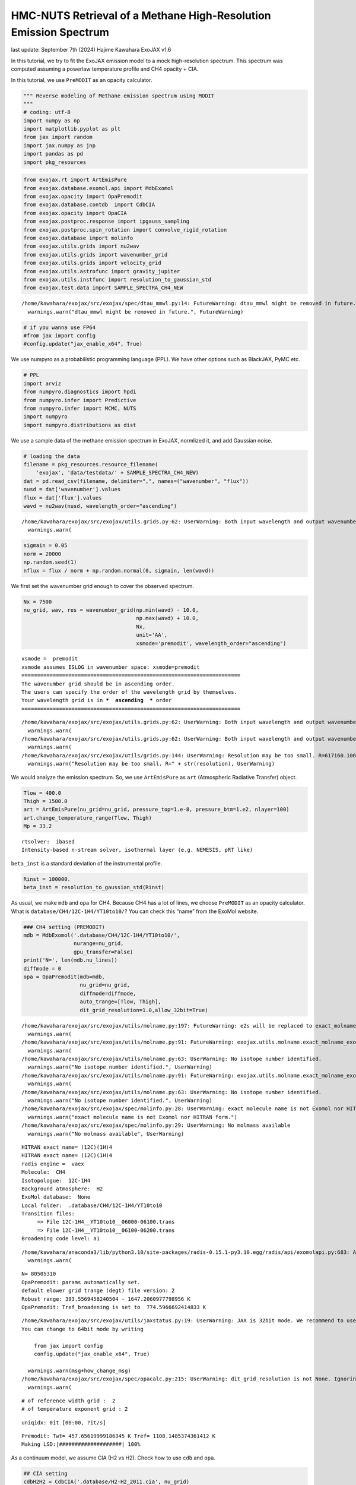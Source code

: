 HMC-NUTS Retrieval of a Methane High-Resolution Emission Spectrum
=================================================================

last update: September 7th (2024) Hajime Kawahara ExoJAX v1.6

In this tutorial, we try to fit the ExoJAX emission model to a mock
high-resolution spectrum. This spectrum was computed assuming a powerlaw
temperature profile and CH4 opacity + CIA.

In this tutorial, we use ``PreMODIT`` as an opacity calculator.

.. code:: ipython3

    """ Reverse modeling of Methane emission spectrum using MODIT
    """
    # coding: utf-8
    import numpy as np
    import matplotlib.pyplot as plt
    from jax import random
    import jax.numpy as jnp
    import pandas as pd
    import pkg_resources

.. code:: ipython3

    from exojax.rt import ArtEmisPure
    from exojax.database.exomol.api import MdbExomol
    from exojax.opacity import OpaPremodit
    from exojax.database.contdb  import CdbCIA
    from exojax.opacity import OpaCIA
    from exojax.postproc.response import ipgauss_sampling
    from exojax.postproc.spin_rotation import convolve_rigid_rotation
    from exojax.database import molinfo 
    from exojax.utils.grids import nu2wav
    from exojax.utils.grids import wavenumber_grid
    from exojax.utils.grids import velocity_grid
    from exojax.utils.astrofunc import gravity_jupiter
    from exojax.utils.instfunc import resolution_to_gaussian_std
    from exojax.test.data import SAMPLE_SPECTRA_CH4_NEW


.. parsed-literal::

    /home/kawahara/exojax/src/exojax/spec/dtau_mmwl.py:14: FutureWarning: dtau_mmwl might be removed in future.
      warnings.warn("dtau_mmwl might be removed in future.", FutureWarning)


.. code:: ipython3

    # if you wanna use FP64
    #from jax import config
    #config.update("jax_enable_x64", True)

We use numpyro as a probabilistic programming language (PPL). We have
other options such as BlackJAX, PyMC etc.

.. code:: ipython3

    # PPL
    import arviz
    from numpyro.diagnostics import hpdi
    from numpyro.infer import Predictive
    from numpyro.infer import MCMC, NUTS
    import numpyro
    import numpyro.distributions as dist

We use a sample data of the methane emission spectrum in ExoJAX,
normlized it, and add Gaussian noise.

.. code:: ipython3

    # loading the data
    filename = pkg_resources.resource_filename(
        'exojax', 'data/testdata/' + SAMPLE_SPECTRA_CH4_NEW)
    dat = pd.read_csv(filename, delimiter=",", names=("wavenumber", "flux"))
    nusd = dat['wavenumber'].values
    flux = dat['flux'].values
    wavd = nu2wav(nusd, wavelength_order="ascending")


.. parsed-literal::

    /home/kawahara/exojax/src/exojax/utils.grids.py:62: UserWarning: Both input wavelength and output wavenumber are in ascending order.
      warnings.warn(


.. code:: ipython3

    sigmain = 0.05
    norm = 20000
    np.random.seed(1)
    nflux = flux / norm + np.random.normal(0, sigmain, len(wavd))

We first set the wavenumber grid enough to cover the observed spectrum.

.. code:: ipython3

    Nx = 7500
    nu_grid, wav, res = wavenumber_grid(np.min(wavd) - 10.0,
                                        np.max(wavd) + 10.0,
                                        Nx,
                                        unit='AA',
                                        xsmode='premodit', wavelength_order="ascending")


.. parsed-literal::

    xsmode =  premodit
    xsmode assumes ESLOG in wavenumber space: xsmode=premodit
    ======================================================================
    The wavenumber grid should be in ascending order.
    The users can specify the order of the wavelength grid by themselves.
    Your wavelength grid is in ***  ascending  *** order
    ======================================================================


.. parsed-literal::

    /home/kawahara/exojax/src/exojax/utils.grids.py:62: UserWarning: Both input wavelength and output wavenumber are in ascending order.
      warnings.warn(
    /home/kawahara/exojax/src/exojax/utils.grids.py:62: UserWarning: Both input wavelength and output wavenumber are in ascending order.
      warnings.warn(
    /home/kawahara/exojax/src/exojax/utils/grids.py:144: UserWarning: Resolution may be too small. R=617160.1067701889
      warnings.warn("Resolution may be too small. R=" + str(resolution), UserWarning)


We would analyze the emission spectrum. So, we use ``ArtEmisPure`` as
``art`` (Atmospheric Radiative Transfer) object.

.. code:: ipython3

    Tlow = 400.0
    Thigh = 1500.0
    art = ArtEmisPure(nu_grid=nu_grid, pressure_top=1.e-8, pressure_btm=1.e2, nlayer=100)
    art.change_temperature_range(Tlow, Thigh)
    Mp = 33.2


.. parsed-literal::

    rtsolver:  ibased
    Intensity-based n-stream solver, isothermal layer (e.g. NEMESIS, pRT like)


``beta_inst`` is a standard deviation of the instrumental profile.

.. code:: ipython3

    Rinst = 100000.
    beta_inst = resolution_to_gaussian_std(Rinst)

As usual, we make ``mdb`` and ``opa`` for CH4. Because CH4 has a lot of
lines, we choose ``PreMODIT`` as an opacity calculator. What is
``database/CH4/12C-1H4/YT10to10/``? You can check this “name” from the
ExoMol website.

.. code:: ipython3

    ### CH4 setting (PREMODIT)
    mdb = MdbExomol('.database/CH4/12C-1H4/YT10to10/',
                    nurange=nu_grid,
                    gpu_transfer=False)
    print('N=', len(mdb.nu_lines))
    diffmode = 0
    opa = OpaPremodit(mdb=mdb,
                      nu_grid=nu_grid,
                      diffmode=diffmode,
                      auto_trange=[Tlow, Thigh],
                      dit_grid_resolution=1.0,allow_32bit=True)


.. parsed-literal::

    /home/kawahara/exojax/src/exojax/utils/molname.py:197: FutureWarning: e2s will be replaced to exact_molname_exomol_to_simple_molname.
      warnings.warn(
    /home/kawahara/exojax/src/exojax/utils/molname.py:91: FutureWarning: exojax.utils.molname.exact_molname_exomol_to_simple_molname will be replaced to radis.api.exomolapi.exact_molname_exomol_to_simple_molname.
      warnings.warn(
    /home/kawahara/exojax/src/exojax/utils/molname.py:63: UserWarning: No isotope number identified.
      warnings.warn("No isotope number identified.", UserWarning)
    /home/kawahara/exojax/src/exojax/utils/molname.py:91: FutureWarning: exojax.utils.molname.exact_molname_exomol_to_simple_molname will be replaced to radis.api.exomolapi.exact_molname_exomol_to_simple_molname.
      warnings.warn(
    /home/kawahara/exojax/src/exojax/utils/molname.py:63: UserWarning: No isotope number identified.
      warnings.warn("No isotope number identified.", UserWarning)
    /home/kawahara/exojax/src/exojax/spec/molinfo.py:28: UserWarning: exact molecule name is not Exomol nor HITRAN form.
      warnings.warn("exact molecule name is not Exomol nor HITRAN form.")
    /home/kawahara/exojax/src/exojax/spec/molinfo.py:29: UserWarning: No molmass available
      warnings.warn("No molmass available", UserWarning)


.. parsed-literal::

    HITRAN exact name= (12C)(1H)4
    HITRAN exact name= (12C)(1H)4
    radis engine =  vaex
    Molecule:  CH4
    Isotopologue:  12C-1H4
    Background atmosphere:  H2
    ExoMol database:  None
    Local folder:  .database/CH4/12C-1H4/YT10to10
    Transition files: 
    	 => File 12C-1H4__YT10to10__06000-06100.trans
    	 => File 12C-1H4__YT10to10__06100-06200.trans
    Broadening code level: a1


.. parsed-literal::

    /home/kawahara/anaconda3/lib/python3.10/site-packages/radis-0.15.1-py3.10.egg/radis/api/exomolapi.py:683: AccuracyWarning: The default broadening parameter (alpha = 0.0488 cm^-1 and n = 0.4) are used for J'' > 16 up to J'' = 40
      warnings.warn(


.. parsed-literal::

    N= 80505310
    OpaPremodit: params automatically set.
    default elower grid trange (degt) file version: 2
    Robust range: 393.5569458240504 - 1647.2060977798956 K
    OpaPremodit: Tref_broadening is set to  774.5966692414833 K


.. parsed-literal::

    /home/kawahara/exojax/src/exojax/utils/jaxstatus.py:19: UserWarning: JAX is 32bit mode. We recommend to use 64bit mode. 
    You can change to 64bit mode by writing 
    
        from jax import config 
        config.update("jax_enable_x64", True)
    
      warnings.warn(msg+how_change_msg)
    /home/kawahara/exojax/src/exojax/spec/opacalc.py:215: UserWarning: dit_grid_resolution is not None. Ignoring broadening_parameter_resolution.
      warnings.warn(


.. parsed-literal::

    # of reference width grid :  2
    # of temperature exponent grid : 2


.. parsed-literal::

    uniqidx: 0it [00:00, ?it/s]


.. parsed-literal::

    Premodit: Twt= 457.65619999186345 K Tref= 1108.1485374361412 K
    Making LSD:|####################| 100%


As a continuum model, we assume CIA (H2 vs H2). Check how to use ``cdb``
and ``opa``.

.. code:: ipython3

    ## CIA setting
    cdbH2H2 = CdbCIA('.database/H2-H2_2011.cia', nu_grid)
    opcia = OpaCIA(cdb=cdbH2H2, nu_grid=nu_grid)
    mmw = 2.33  # mean molecular weight
    mmrH2 = 0.74
    molmassH2 = molinfo.molmass_isotope('H2')
    vmrH2 = (mmrH2 * mmw / molmassH2)  # VMR


.. parsed-literal::

    H2-H2


.. code:: ipython3

    #settings before HMC
    vsini_max = 100.0
    vr_array = velocity_grid(res, vsini_max)

Then, we make a function that computes the model spectrum. Here, we use
naive functions of a spin rotation and ``ipgass_sampling``, but you can
also use ``sop`` instead.

.. code:: ipython3

    def frun(Tarr, MMR_CH4, Mp, Rp, u1, u2, RV, vsini):
        g = gravity_jupiter(Rp=Rp, Mp=Mp)  # gravity in the unit of Jupiter
        #molecule
        xsmatrix = opa.xsmatrix(Tarr, art.pressure)
        mmr_arr = art.constant_mmr_profile(MMR_CH4)
        dtaumCH4 = art.opacity_profile_xs(xsmatrix, mmr_arr, opa.mdb.molmass, g)
        #continuum
        logacia_matrix = opcia.logacia_matrix(Tarr)
        dtaucH2H2 = art.opacity_profile_cia(logacia_matrix, Tarr, vmrH2, vmrH2,
                                            mmw, g)
        #total tau
        dtau = dtaumCH4 + dtaucH2H2
        F0 = art.run(dtau, Tarr) / norm
        Frot = convolve_rigid_rotation(F0, vr_array, vsini, u1, u2)
        mu = ipgauss_sampling(nusd, nu_grid, Frot, beta_inst, RV, vr_array)
        return mu

.. code:: ipython3

    import matplotlib.pyplot as plt
    #g = gravity_jupiter(0.88, 33.2)
    Rp = 0.88
    Mp = 33.2
    alpha = 0.1
    MMR_CH4 = 0.0059
    vsini = 20.0
    RV = 10.0
    T0 = 1200.0
    u1 = 0.0
    u2 = 0.0
    Tarr = art.powerlaw_temperature(T0, alpha)
    Ftest = frun(Tarr, MMR_CH4, Mp, Rp, u1, u2, RV, vsini)

.. code:: ipython3

    Tarr = art.powerlaw_temperature(1500.0, alpha)
    Ftest2 = frun(Tarr, MMR_CH4, Mp, Rp, u1, u2, RV, vsini)

.. code:: ipython3

    plt.plot(nusd, nflux)
    plt.plot(nusd, Ftest, ls="dashed")
    plt.plot(nusd, Ftest2, ls="dotted")
    plt.yscale("log")
    plt.show()



.. image:: reverse_premodit_files/reverse_premodit_25_0.png


The following is the numpyro model, i.e. prior and sample.

.. code:: ipython3

    def model_c(y1):
        Rp = numpyro.sample('Rp', dist.Uniform(0.4, 1.2))
        RV = numpyro.sample('RV', dist.Uniform(5.0, 15.0))
        MMR_CH4 = numpyro.sample('MMR_CH4', dist.Uniform(0.0, 0.015))
        T0 = numpyro.sample('T0', dist.Uniform(1000.0, 1500.0))
        alpha = numpyro.sample('alpha', dist.Uniform(0.05, 0.2))
        vsini = numpyro.sample('vsini', dist.Uniform(15.0, 25.0))
        u1 = 0.0
        u2 = 0.0
        Tarr = art.powerlaw_temperature(T0, alpha)
        mu = frun(Tarr, MMR_CH4, Mp, Rp, u1, u2, RV, vsini)
        numpyro.sample('y1', dist.Normal(mu, sigmain), obs=y1)

.. code:: ipython3

    rng_key = random.PRNGKey(0)
    rng_key, rng_key_ = random.split(rng_key)
    num_warmup, num_samples = 500, 1000
    #kernel = NUTS(model_c, forward_mode_differentiation=True)
    kernel = NUTS(model_c, forward_mode_differentiation=False)

Let’s run the HMC-NUTS. In my environment, it took ~2 hours using
RTX3080. We observed here the number of divergences of 2.

.. code:: ipython3

    mcmc = MCMC(kernel, num_warmup=num_warmup, num_samples=num_samples)
    mcmc.run(rng_key_, y1=nflux)
    mcmc.print_summary()


.. parsed-literal::

    sample: 100%|██████████| 1500/1500 [1:56:23<00:00,  4.66s/it, 511 steps of size 5.44e-03. acc. prob=0.91]  


.. parsed-literal::

    
                    mean       std    median      5.0%     95.0%     n_eff     r_hat
       MMR_CH4      0.01      0.00      0.01      0.00      0.01    262.15      1.00
            RV      9.30      0.38      9.30      8.65      9.91    608.21      1.00
            Rp      0.68      0.20      0.64      0.40      0.99    267.23      1.00
            T0   1204.59     17.39   1204.31   1179.03   1234.06    713.10      1.01
         alpha      0.10      0.01      0.10      0.10      0.11    354.36      1.00
         vsini     19.47      0.70     19.46     18.38     20.71    381.05      1.01
    
    Number of divergences: 2


.. code:: ipython3

    # SAMPLING
    posterior_sample = mcmc.get_samples()
    pred = Predictive(model_c, posterior_sample, return_sites=['y1'])
    predictions = pred(rng_key_, y1=None)
    median_mu1 = jnp.median(predictions['y1'], axis=0)
    hpdi_mu1 = hpdi(predictions['y1'], 0.9)

.. code:: ipython3

    # PLOT
    fig, ax = plt.subplots(nrows=1, ncols=1, figsize=(20, 6.0))
    ax.plot(wavd[::-1], median_mu1, color='C0')
    ax.plot(wavd[::-1], nflux, '+', color='black', label='data')
    ax.fill_between(wavd[::-1],
                    hpdi_mu1[0],
                    hpdi_mu1[1],
                    alpha=0.3,
                    interpolate=True,
                    color='C0',
                    label='90% area')
    plt.xlabel('wavelength ($\AA$)', fontsize=16)
    plt.legend(fontsize=16)
    plt.tick_params(labelsize=16)
    plt.savefig("pred_diffmode" + str(diffmode) + ".png")
    plt.close()

Draw a corner plot

.. code:: ipython3

    pararr = ['Rp', 'T0', 'alpha', 'MMR_CH4', 'vsini', 'RV']
    arviz.plot_pair(arviz.from_numpyro(mcmc),
                    kind='kde',
                    divergences=False,
                    marginals=True)
    plt.savefig("corner_diffmode" + str(diffmode) + ".png")
    #plt.show()



.. image:: reverse_premodit_files/reverse_premodit_34_0.png

